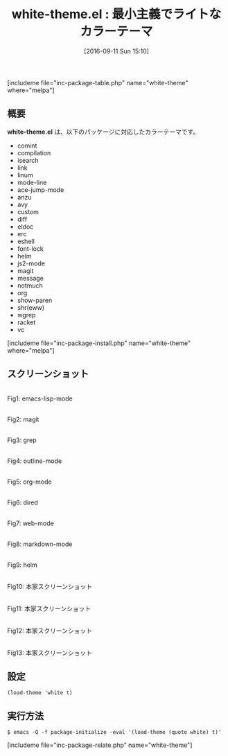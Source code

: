 #+BLOG: rubikitch
#+POSTID: 1574
#+BLOG: rubikitch
#+DATE: [2016-09-11 Sun 15:10]
#+PERMALINK: white-theme
#+OPTIONS: toc:nil num:nil todo:nil pri:nil tags:nil ^:nil \n:t -:nil tex:nil ':nil
#+ISPAGE: nil
#+DESCRIPTION:
# (progn (erase-buffer)(find-file-hook--org2blog/wp-mode))
#+BLOG: rubikitch
#+CATEGORY: ライト
#+EL_PKG_NAME: white-theme
#+TAGS: 
#+EL_TITLE0: 最小主義でライトなカラーテーマ
#+EL_URL: 
#+begin: org2blog
#+TITLE: white-theme.el : 最小主義でライトなカラーテーマ
[includeme file="inc-package-table.php" name="white-theme" where="melpa"]

#+end:
** 概要
*white-theme.el* は、以下のパッケージに対応したカラーテーマです。
- comint
- compilation
- isearch
- link
- linum
- mode-line
- ace-jump-mode
- anzu
- avy
- custom
- diff
- eldoc
- erc
- eshell
- font-lock
- helm
- js2-mode
- magit
- message
- notmuch
- org
- show-paren
- shr(eww)
- wgrep
- racket
- vc
[includeme file="inc-package-install.php" name="white-theme" where="melpa"]
** スクリーンショット
# (save-window-excursion (async-shell-command "emacs-test -eval '(load-theme (quote white) t)'"))
# (progn (forward-line 1)(shell-command "screenshot-time.rb org_theme_template" t))
#+ATTR_HTML: :width 480
[[file:/r/sync/screenshots/20160911151359.png]]
Fig1: emacs-lisp-mode

#+ATTR_HTML: :width 480
[[file:/r/sync/screenshots/20160911151406.png]]
Fig2: magit

#+ATTR_HTML: :width 480
[[file:/r/sync/screenshots/20160911151409.png]]
Fig3: grep

#+ATTR_HTML: :width 480
[[file:/r/sync/screenshots/20160911151413.png]]
Fig4: outline-mode

#+ATTR_HTML: :width 480
[[file:/r/sync/screenshots/20160911151416.png]]
Fig5: org-mode

#+ATTR_HTML: :width 480
[[file:/r/sync/screenshots/20160911151419.png]]
Fig6: dired

#+ATTR_HTML: :width 480
[[file:/r/sync/screenshots/20160911151423.png]]
Fig7: web-mode

#+ATTR_HTML: :width 480
[[file:/r/sync/screenshots/20160911151425.png]]
Fig8: markdown-mode

#+ATTR_HTML: :width 480
[[file:/r/sync/screenshots/20160911151430.png]]
Fig9: helm


#+ATTR_HTML: :width 480
[[https://github.com/anler/white-theme.el/raw/master/screenshots/emacs-lisp.jpg]]
Fig10: 本家スクリーンショット

#+ATTR_HTML: :width 480
[[https://github.com/anler/white-theme.el/raw/master/screenshots/haskell.jpg]]
Fig11: 本家スクリーンショット

#+ATTR_HTML: :width 480
[[https://github.com/anler/white-theme.el/raw/master/screenshots/magit.jpg]]
Fig12: 本家スクリーンショット

#+ATTR_HTML: :width 480
[[https://github.com/anler/white-theme.el/raw/master/screenshots/scratch.jpg]]
Fig13: 本家スクリーンショット



** 設定
#+BEGIN_SRC fundamental
(load-theme 'white t)
#+END_SRC

** 実行方法
#+BEGIN_EXAMPLE
$ emacs -Q -f package-initialize -eval '(load-theme (quote white) t)'
#+END_EXAMPLE

# (progn (forward-line 1)(shell-command "screenshot-time.rb org_template" t))

# /r/sync/screenshots/20160911151359.png http://rubikitch.com/wp-content/uploads/2016/09/20160911151359.png
# /r/sync/screenshots/20160911151406.png http://rubikitch.com/wp-content/uploads/2016/09/20160911151406.png
# /r/sync/screenshots/20160911151409.png http://rubikitch.com/wp-content/uploads/2016/09/20160911151409.png
# /r/sync/screenshots/20160911151413.png http://rubikitch.com/wp-content/uploads/2016/09/20160911151413.png
# /r/sync/screenshots/20160911151416.png http://rubikitch.com/wp-content/uploads/2016/09/20160911151416.png
# /r/sync/screenshots/20160911151419.png http://rubikitch.com/wp-content/uploads/2016/09/20160911151419.png
# /r/sync/screenshots/20160911151423.png http://rubikitch.com/wp-content/uploads/2016/09/20160911151423.png
# /r/sync/screenshots/20160911151425.png http://rubikitch.com/wp-content/uploads/2016/09/20160911151425.png
# /r/sync/screenshots/20160911151430.png http://rubikitch.com/wp-content/uploads/2016/09/20160911151430.png
[includeme file="inc-package-relate.php" name="white-theme"]
